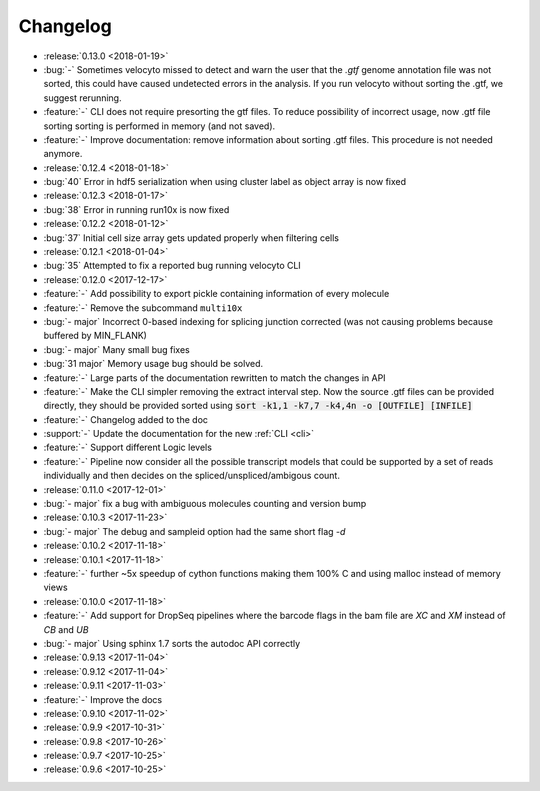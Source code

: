 .. _changelog:

=========
Changelog
=========
* :release:`0.13.0 <2018-01-19>`
* :bug:`-` Sometimes velocyto missed to detect and warn the user that the `.gtf` genome annotation file was not sorted, this could have caused undetected errors in the analysis. If you run velocyto without sorting the .gtf, we suggest rerunning.
* :feature:`-` CLI does not require presorting the gtf files. To reduce possibility of incorrect usage, now .gtf file sorting sorting is performed in memory (and not saved).
* :feature:`-` Improve documentation: remove information about sorting .gtf files. This procedure is not needed anymore.
* :release:`0.12.4 <2018-01-18>`
* :bug:`40` Error in hdf5 serialization when using cluster label as object array is now fixed
* :release:`0.12.3 <2018-01-17>`
* :bug:`38` Error in running run10x is now fixed
* :release:`0.12.2 <2018-01-12>`
* :bug:`37` Initial cell size array gets updated properly when filtering cells
* :release:`0.12.1 <2018-01-04>`
* :bug:`35` Attempted to fix a reported bug running velocyto CLI
* :release:`0.12.0 <2017-12-17>`
* :feature:`-` Add possibility to export pickle containing information of every molecule
* :feature:`-` Remove the subcommand ``multi10x``
* :bug:`- major` Incorrect 0-based indexing for splicing junction corrected (was not causing problems because buffered by MIN_FLANK) 
* :bug:`- major` Many small bug fixes
* :bug:`31 major` Memory usage bug should be solved.
* :feature:`-` Large parts of the documentation rewritten to match the changes in API
* :feature:`-` Make the CLI simpler removing the extract interval step. 
  Now the source .gtf files can be provided directly, they should be provided sorted using :code:`sort -k1,1 -k7,7 -k4,4n -o [OUTFILE] [INFILE]`
* :feature:`-` Changelog added to the doc
* :support:`-` Update the documentation for the new  :ref:`CLI <cli>`
* :feature:`-` Support different Logic levels
* :feature:`-` Pipeline now consider all the possible transcript models that could be supported by a set of reads individually and then decides on the spliced/unspliced/ambigous count.
* :release:`0.11.0 <2017-12-01>`
* :bug:`- major` fix a bug with ambiguous molecules counting and version bump
* :release:`0.10.3 <2017-11-23>`
* :bug:`- major` The debug and sampleid option had the same short flag `-d`
* :release:`0.10.2 <2017-11-18>`
* :release:`0.10.1 <2017-11-18>`
* :feature:`-` further ~5x speedup of cython functions making them 100% C and using malloc instead of memory views
* :release:`0.10.0 <2017-11-18>`
* :feature:`-` Add support for DropSeq pipelines where the barcode flags in the bam file are `XC` and `XM` instead of `CB` and `UB`
* :bug:`- major` Using sphinx 1.7 sorts the autodoc API correctly
* :release:`0.9.13 <2017-11-04>`
* :release:`0.9.12 <2017-11-04>`
* :release:`0.9.11 <2017-11-03>`
* :feature:`-` Improve the docs
* :release:`0.9.10 <2017-11-02>`
* :release:`0.9.9 <2017-10-31>`
* :release:`0.9.8 <2017-10-26>`
* :release:`0.9.7 <2017-10-25>`
* :release:`0.9.6 <2017-10-25>`